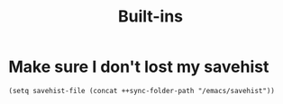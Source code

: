 #+TITLE: Built-ins

* Make sure I don't lost my savehist
#+begin_src elisp
(setq savehist-file (concat ++sync-folder-path "/emacs/savehist"))
#+end_src
